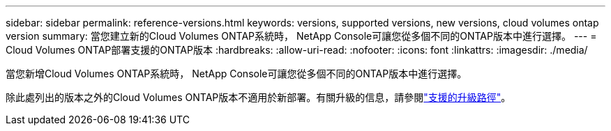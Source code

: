 ---
sidebar: sidebar 
permalink: reference-versions.html 
keywords: versions, supported versions, new versions, cloud volumes ontap version 
summary: 當您建立新的Cloud Volumes ONTAP系統時， NetApp Console可讓您從多個不同的ONTAP版本中進行選擇。 
---
= Cloud Volumes ONTAP部署支援的ONTAP版本
:hardbreaks:
:allow-uri-read: 
:nofooter: 
:icons: font
:linkattrs: 
:imagesdir: ./media/


[role="lead"]
當您新增Cloud Volumes ONTAP系統時， NetApp Console可讓您從多個不同的ONTAP版本中進行選擇。

除此處列出的版本之外的Cloud Volumes ONTAP版本不適用於新部署。有關升級的信息，請參閱link:task-updating-ontap-cloud.html#supported-upgrade-paths["支援的升級路徑"]。

ifdef::aws[]



== AWS

單節點::
+
--
* 9.15.1 正式版
* 9.15.0 P1
* 9.14.1 正式版
* 9.14.1 RC1
* 9.14.0 正式版
* 9.13.1 正式版
* 9.12.1 正式版
* 9.12.1 RC1
* 9.12.0 P1
* 9.11.1 P3
* 9.10.1
* 9.9.1 P6
* 9.8
* 9.7 P5
* 9.5 P6


--
HA 對::
+
--
* 9.15.1 正式版
* 9.15.0 P1
* 9.14.1 正式版
* 9.14.1 RC1
* 9.14.0 正式版
* 9.13.1 正式版
* 9.12.1 正式版
* 9.12.1 RC1
* 9.12.0 P1
* 9.11.1 P3
* 9.10.1
* 9.9.1 P6
* 9.8
* 9.7 P5
* 9.5 P6


--


endif::aws[]

ifdef::azure[]



== Azure

單節點::
+
--
* 9.17.1 RC1
* 9.16.1 正式版
* 9.15.1 正式版
* 9.15.0 P1
* 9.14.1 正式版
* 9.14.1 RC1
* 9.14.0 正式版
* 9.13.1 正式版
* 9.12.1 正式版
* 9.12.1 RC1
* 9.11.1 P3
* 9.10.1 P3
* 9.9.1 P8
* 9.9.1 P7
* 9.8 P10
* 9.7 P6
* 9.5 P6


--
HA 對::
+
--
* 9.17.1 RC1
* 9.16.1 正式版
* 9.15.1 正式版
* 9.15.0 P1
* 9.14.1 正式版
* 9.14.1 RC1
* 9.14.0 正式版
* 9.13.1 正式版
* 9.12.1 正式版
* 9.12.1 RC1
* 9.11.1 P3
* 9.10.1 P3
* 9.9.1 P8
* 9.9.1 P7
* 9.8 P10
* 9.7 P6


--


endif::azure[]

ifdef::gcp[]



== Google雲

單節點::
+
--
* 9.17.1 RC1
* 9.16.1 正式版
* 9.15.1 正式版
* 9.15.0 P1
* 9.14.1 正式版
* 9.14.1 RC1
* 9.14.0 正式版
* 9.13.1 正式版
* 9.12.1 正式版
* 9.12.1 RC1
* 9.12.0 P1
* 9.11.1 P3
* 9.10.1
* 9.9.1 P6
* 9.8
* 9.7 P5


--
HA 對::
+
--
* 9.17.1 RC1
* 9.16.1 正式版
* 9.15.1 正式版
* 9.15.0 P1
* 9.14.1 正式版
* 9.14.1 RC1
* 9.14.0 正式版
* 9.13.1 正式版
* 9.12.1 正式版
* 9.12.1 RC1
* 9.12.0 P1
* 9.11.1 P3
* 9.10.1
* 9.9.1 P6
* 9.8


--


endif::gcp[]
